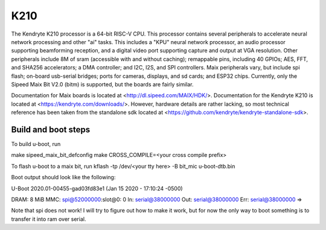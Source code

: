 .. SPDX-License-Identifier: GPL-2.0+

K210
====

The Kendryte K210 processor is a 64-bit RISC-V CPU. This processor contains
several peripherals to accelerate neural network processing and other "ai"
tasks. This includes a "KPU" neural network processor, an audio processor
supporting beamforming reception, and a digital video port supporting capture
and output at VGA resolution. Other peripherals include 8M of sram (accessible
with and without caching); remappable pins, including 40 GPIOs; AES, FFT, and
SHA256 accelerators; a DMA controller; and I2C, I2S, and SPI controllers. Maix
peripherals vary, but include spi flash; on-board usb-serial bridges; ports for
cameras, displays, and sd cards; and ESP32 chips. Currently, only the Sipeed
Maix Bit V2.0 (bitm) is supported, but the boards are fairly similar.

Documentation for Maix boards is located at <http://dl.sipeed.com/MAIX/HDK/>.
Documentation for the Kendryte K210 is located at
<https://kendryte.com/downloads/>. However, hardware details are rather lacking,
so most technical reference has been taken from the standalone sdk located at
<https://github.com/kendryte/kendryte-standalone-sdk>.

Build and boot steps
--------------------

To build u-boot, run

make sipeed_maix_bit_defconfig
make CROSS_COMPILE=<your cross compile prefix>

To flash u-boot to a maix bit, run
kflash -tp /dev/<your tty here> -B bit_mic u-boot-dtb.bin

Boot output should look like the following:

U-Boot 2020.01-00455-gad03fd83e1 (Jan 15 2020 - 17:10:24 -0500)

DRAM:  8 MiB
MMC:   spi@52000000:slot@0: 0
In:    serial@38000000
Out:   serial@38000000
Err:   serial@38000000
=> 

Note that spi does not work! I will try to figure out how to make it work, but
for now the only way to boot something is to transfer it into ram over serial.
